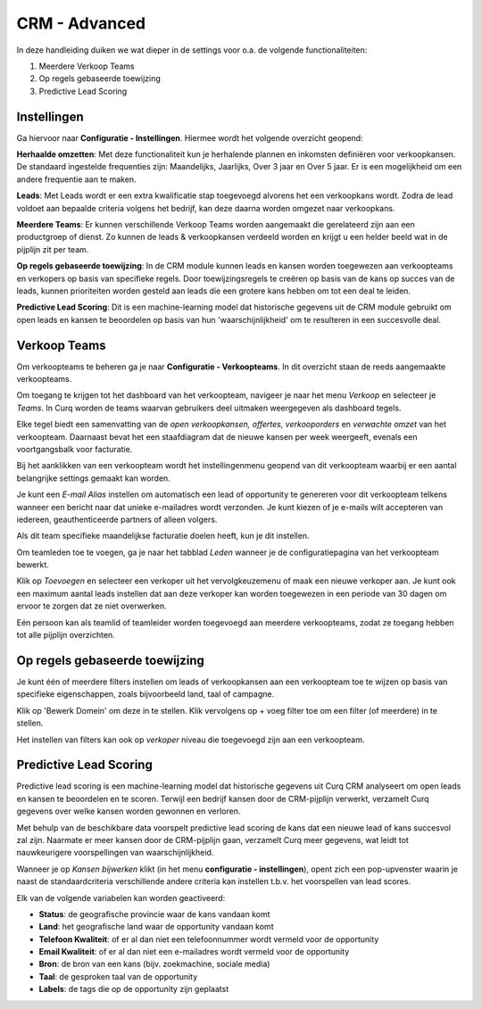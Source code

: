 CRM - Advanced
=================================================================================================

In deze handleiding duiken we wat dieper in de settings voor o.a. de volgende functionaliteiten:

1. Meerdere Verkoop Teams
2. Op regels gebaseerde toewijzing
3. Predictive Lead Scoring

Instellingen
---------------------------------------------------------------------------------------------------------------------
Ga hiervoor naar **Configuratie - Instellingen**. Hiermee wordt het volgende overzicht geopend:

.. image:: media/001.png

**Herhaalde omzetten**:  Met deze functionaliteit kun je herhalende plannen en inkomsten definiëren voor verkoopkansen. De standaard ingestelde frequenties zijn: Maandelijks, Jaarlijks, Over 3 jaar en Over 5 jaar. Er is een mogelijkheid om een andere frequentie aan te maken.

**Leads**:  Met Leads wordt er een extra kwalificatie stap toegevoegd alvorens het een verkoopkans wordt.  Zodra de lead voldoet aan bepaalde criteria volgens het bedrijf, kan deze daarna worden omgezet naar verkoopkans.

**Meerdere Teams**:  Er kunnen verschillende Verkoop Teams worden aangemaakt die gerelateerd zijn aan een productgroep of dienst. Zo kunnen de leads & verkoopkansen verdeeld worden en krijgt u een helder beeld wat in de pijplijn zit per team.

**Op regels gebaseerde toewijzing**:  In de CRM module kunnen leads en kansen worden toegewezen aan verkoopteams en verkopers op basis van specifieke regels. Door toewijzingsregels te creëren op basis van de kans op succes van de leads, kunnen prioriteiten worden gesteld aan leads die een grotere kans hebben om tot een deal te leiden.

**Predictive Lead Scoring**:  Dit is een machine-learning model dat historische gegevens uit de CRM module gebruikt om open leads en kansen te beoordelen op basis van hun 'waarschijnlijkheid' om te resulteren in een succesvolle deal.

Verkoop Teams
--------------------------------------------------------------------------------------------------
Om verkoopteams te beheren ga je naar **Configuratie - Verkoopteams**. In dit overzicht staan de reeds aangemaakte verkoopteams.

.. image:: media/018.png


Om toegang te krijgen tot het dashboard van het verkoopteam, navigeer je naar het menu *Verkoop* en selecteer je *Teams*. In Curq worden de teams waarvan gebruikers deel uitmaken weergegeven als dashboard tegels.

.. image:: media/019.png

Elke tegel biedt een samenvatting van de *open verkoopkansen, offertes, verkooporders* en *verwachte omzet* van het verkoopteam. Daarnaast bevat het een staafdiagram dat de nieuwe kansen per week weergeeft, evenals een voortgangsbalk voor facturatie.

Bij het aanklikken van een verkoopteam wordt het instellingenmenu geopend van dit verkoopteam waarbij er een aantal belangrijke settings gemaakt kan worden.

.. image:: media/020.png

Je kunt een *E-mail Alias* instellen om automatisch een lead of opportunity te genereren voor dit verkoopteam telkens wanneer een bericht naar dat unieke e-mailadres wordt verzonden. Je kunt kiezen of je e-mails wilt accepteren van iedereen, geauthenticeerde partners of alleen volgers.

.. image:: media/021.png

Als dit team specifieke maandelijkse facturatie doelen heeft, kun je dit instellen.

Om teamleden toe te voegen, ga je naar het tabblad *Leden* wanneer je de configuratiepagina van het verkoopteam bewerkt.

Klik op *Toevoegen* en selecteer een verkoper uit het vervolgkeuzemenu of maak een nieuwe verkoper aan. Je kunt ook een maximum aantal leads instellen dat aan deze verkoper kan worden toegewezen in een periode van 30 dagen om ervoor te zorgen dat ze niet overwerken.

Eén persoon kan als teamlid of teamleider worden toegevoegd aan meerdere verkoopteams, zodat ze toegang hebben tot alle pijplijn overzichten.

Op regels gebaseerde toewijzing
---------------------------------------------------------------------------------------------------------
Je kunt één of meerdere filters instellen om leads of verkoopkansen aan een verkoopteam toe te wijzen op basis van specifieke eigenschappen, zoals bijvoorbeeld land, taal of campagne.

.. image:: media/022.png

Klik op 'Bewerk Domein' om deze in te stellen. Klik vervolgens op  + voeg filter toe om een filter (of meerdere) in te stellen.

.. image:: media/023.png

Het instellen van filters kan ook op *verkoper* niveau die toegevoegd zijn aan een verkoopteam.

.. image:: media/024.png

Predictive Lead Scoring
-----------------------------------------------------------------------------------------------------------
Predictive lead scoring is een machine-learning model dat historische gegevens uit Curq CRM analyseert om open leads en kansen te beoordelen en te scoren. Terwijl een bedrijf kansen door de CRM-pijplijn verwerkt, verzamelt Curq gegevens over welke kansen worden gewonnen en verloren.

Met behulp van de beschikbare data voorspelt predictive lead scoring de kans dat een nieuwe lead of kans succesvol zal zijn.
Naarmate er meer kansen door de CRM-pijplijn gaan, verzamelt Curq meer gegevens, wat leidt tot nauwkeurigere voorspellingen van waarschijnlijkheid.

Wanneer je op *Kansen bijwerken* klikt (in het menu **configuratie - instellingen**), opent zich een pop-upvenster waarin je naast de standaardcriteria verschillende andere criteria kan instellen t.b.v. het voorspellen van lead scores.

.. image:: media/025.png

Elk van de volgende variabelen kan worden geactiveerd:

- **Status**: de geografische provincie waar de kans vandaan komt
- **Land**: het geografische land waar de opportunity vandaan komt
- **Telefoon Kwaliteit**: of er al dan niet een telefoonnummer wordt vermeld voor de opportunity
- **Email Kwaliteit**: of er al dan niet een e-mailadres wordt vermeld voor de opportunity
- **Bron**: de bron van een kans (bijv. zoekmachine, sociale media)
- **Taal**: de gesproken taal van de opportunity
- **Labels**: de tags die op de opportunity zijn geplaatst
